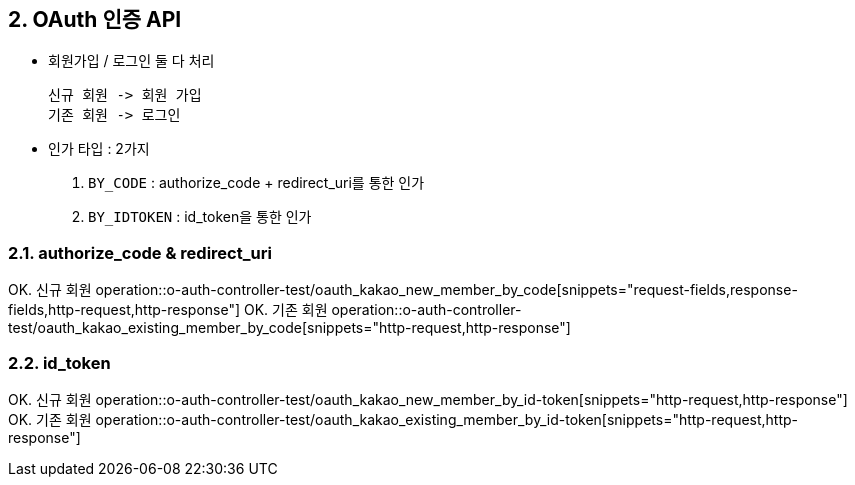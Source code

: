 ## 2. OAuth 인증 API
- `회원가입` / `로그인` 둘 다 처리

    신규 회원 -> 회원 가입
    기존 회원 -> 로그인

- 인가 타입 : 2가지

    1. `BY_CODE` : authorize_code + redirect_uri를 통한 인가
    2. `BY_IDTOKEN` : id_token을 통한 인가

### 2.1. authorize_code & redirect_uri

OK. 신규 회원
operation::o-auth-controller-test/oauth_kakao_new_member_by_code[snippets="request-fields,response-fields,http-request,http-response"]
OK. 기존 회원
operation::o-auth-controller-test/oauth_kakao_existing_member_by_code[snippets="http-request,http-response"]

### 2.2. id_token

OK. 신규 회원
operation::o-auth-controller-test/oauth_kakao_new_member_by_id-token[snippets="http-request,http-response"]
OK. 기존 회원
operation::o-auth-controller-test/oauth_kakao_existing_member_by_id-token[snippets="http-request,http-response"]
